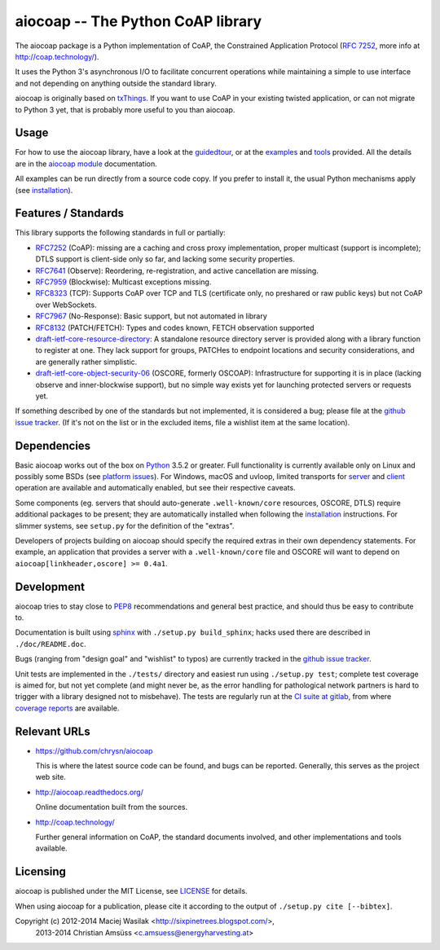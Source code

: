 aiocoap -- The Python CoAP library
==================================

The aiocoap package is a Python implementation of CoAP, the Constrained
Application Protocol (`RFC 7252`_, more info at http://coap.technology/).

It uses the Python 3's asynchronous I/O to facilitate concurrent operations
while maintaining a simple to use interface and not depending on anything
outside the standard library.

aiocoap is originally based on txThings_. If you want to use CoAP in your
existing twisted application, or can not migrate to Python 3 yet, that is
probably more useful to you than aiocoap.

.. _`RFC 7252`: http://tools.ietf.org/html/rfc7252
.. _txThings: https://github.com/siskin/txThings

Usage
-----

For how to use the aiocoap library, have a look at the guidedtour_, or at
the examples_ and tools_ provided. All the details are in the
`aiocoap module`_ documentation.

All examples can be run directly from a source code copy. If you prefer to
install it, the usual Python mechanisms apply (see installation_).

Features / Standards
--------------------

This library supports the following standards in full or partially:

* RFC7252_ (CoAP): missing are a caching and cross proxy implementation, proper
  multicast (support is incomplete); DTLS support is client-side only so far,
  and lacking some security properties.
* RFC7641_ (Observe): Reordering, re-registration, and active cancellation are
  missing.
* RFC7959_ (Blockwise): Multicast exceptions missing.
* RFC8323_ (TCP): Supports CoAP over TCP and TLS (certificate only, no
  preshared or raw public keys) but not CoAP over WebSockets.
* RFC7967_ (No-Response): Basic support, but not automated in library
* RFC8132_ (PATCH/FETCH): Types and codes known, FETCH observation supported
* draft-ietf-core-resource-directory_: A standalone resource directory
  server is provided along with a library function to register at one. They
  lack support for groups, PATCHes to endpoint locations and security
  considerations, and are generally rather simplistic.
* draft-ietf-core-object-security-06_ (OSCORE, formerly OSCOAP): Infrastructure for supporting
  it is in place (lacking observe and inner-blockwise support), but no simple
  way exists yet for launching protected servers or requests yet.

If something described by one of the standards but not implemented, it is
considered a bug; please file at the `github issue tracker`_. (If it's not on
the list or in the excluded items, file a wishlist item at the same location).

.. _RFC7252: https://tools.ietf.org/html/rfc7252
.. _RFC7641: https://tools.ietf.org/html/rfc7641
.. _RFC7959: https://tools.ietf.org/html/rfc7959
.. _RFC7967: https://tools.ietf.org/html/rfc7967
.. _RFC8132: https://tools.ietf.org/html/rfc8132
.. _RFC8323: https://tools.ietf.org/html/rfc8323
.. _draft-ietf-core-resource-directory: https://tools.ietf.org/html/draft-ietf-core-resource-directory-12
.. _draft-ietf-core-object-security-06: https://tools.ietf.org/html/draft-ietf-core-object-security-06

Dependencies
------------

Basic aiocoap works out of the box on Python_ 3.5.2 or greater. Full
functionality is currently available only on Linux and possibly some BSDs (see
`platform issues`_). For Windows, macOS and uvloop, limited transports for
server_ and client_ operation are available and automatically enabled, but see
their respective caveats.

Some components (eg. servers that should auto-generate ``.well-known/core``
resources, OSCORE, DTLS) require additional packages to be present; they are
automatically installed when following the installation_ instructions. For
slimmer systems, see ``setup.py`` for the definition of the "extras".

Developers of projects building on aiocoap should specify the required extras
in their own dependency statements. For example, an application that provides a
server with a ``.well-known/core`` file and OSCORE will want to depend on
``aiocoap[linkheader,oscore] >= 0.4a1``.

.. _Python: https://www.python.org/
.. _`platform issues`: https://github.com/chrysn/aiocoap/issues?q=is%3Aissue+is%3Aopen+label%3A%22platform+support%22
.. _server: http://aiocoap.readthedocs.io/en/latest/module/aiocoap.transports.simpleserversocket.html
.. _client: http://aiocoap.readthedocs.io/en/latest/module/aiocoap.transports.simple6.html

Development
-----------

aiocoap tries to stay close to PEP8_ recommendations and general best practice,
and should thus be easy to contribute to.

Documentation is built using sphinx_ with ``./setup.py build_sphinx``; hacks
used there are described in ``./doc/README.doc``.

Bugs (ranging from "design goal" and "wishlist" to typos) are currently tracked
in the `github issue tracker`_.

Unit tests are implemented in the ``./tests/`` directory and easiest run using
``./setup.py test``; complete test coverage is aimed for, but not yet complete
(and might never be, as the error handling for pathological network partners is
hard to trigger with a library designed not to misbehave). The tests are
regularly run at the `CI suite at gitlab`_, from where `coverage reports`_ are
available.

.. _PEP8: http://legacy.python.org/dev/peps/pep-0008/
.. _sphinx: http://sphinx-doc.org/
.. _`github issue tracker`: https://github.com/chrysn/aiocoap/issues
.. _`CI suite at gitlab`: https://gitlab.com/energyharvesting/aiocoap/commits/master
.. _`coverage reports`: https://energyharvesting.gitlab.io/aiocoap/

Relevant URLs
-------------

* https://github.com/chrysn/aiocoap

  This is where the latest source code can be found, and bugs can be reported.
  Generally, this serves as the project web site.

* http://aiocoap.readthedocs.org/

  Online documentation built from the sources.

* http://coap.technology/

  Further general information on CoAP, the standard documents involved, and
  other implementations and tools available.

Licensing
---------

aiocoap is published under the MIT License, see LICENSE_ for details.

When using aiocoap for a publication, please cite it according to the output of
``./setup.py cite [--bibtex]``.

Copyright (c) 2012-2014 Maciej Wasilak <http://sixpinetrees.blogspot.com/>,
              2013-2014 Christian Amsüss <c.amsuess@energyharvesting.at>


.. _guidedtour: http://aiocoap.readthedocs.io/en/latest/guidedtour.html
.. _examples: http://aiocoap.readthedocs.io/en/latest/examples.html
.. _tools: http://aiocoap.readthedocs.io/en/latest/tools.html
.. _installation: http://aiocoap.readthedocs.io/en/latest/installation.html
.. _`aiocoap module`: http://aiocoap.readthedocs.io/en/latest/module/aiocoap.html
.. _LICENSE: LICENSE
